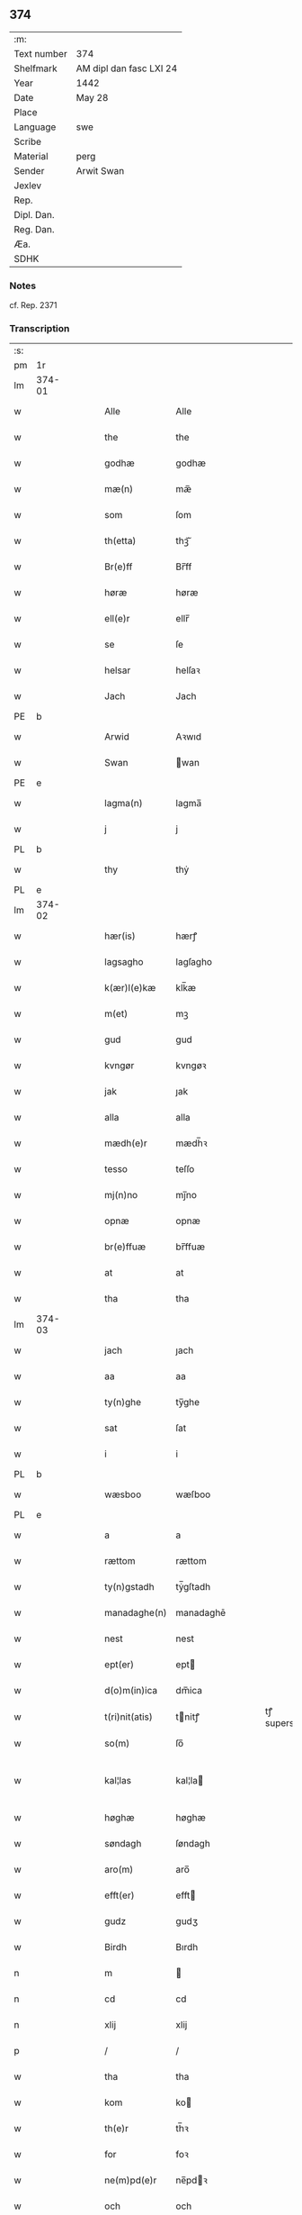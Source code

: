** 374
| :m:         |                         |
| Text number | 374                     |
| Shelfmark   | AM dipl dan fasc LXI 24 |
| Year        | 1442                    |
| Date        | May 28                  |
| Place       |                         |
| Language    | swe                     |
| Scribe      |                         |
| Material    | perg                    |
| Sender      | Arwit Swan              |
| Jexlev      |                         |
| Rep.        |                         |
| Dipl. Dan.  |                         |
| Reg. Dan.   |                         |
| Æa.         |                         |
| SDHK        |                         |

*** Notes
cf. Rep. 2371

*** Transcription
| :s: |        |   |   |   |   |                  |             |   |   |   |                |     |   |   |   |               |
| pm  | 1r     |   |   |   |   |                  |             |   |   |   |                |     |   |   |   |               |
| lm  | 374-01 |   |   |   |   |                  |             |   |   |   |                |     |   |   |   |               |
| w   |        |   |   |   |   | Alle             | Alle        |   |   |   |                | swe |   |   |   |        374-01 |
| w   |        |   |   |   |   | the              | the         |   |   |   |                | swe |   |   |   |        374-01 |
| w   |        |   |   |   |   | godhæ            | godhæ       |   |   |   |                | swe |   |   |   |        374-01 |
| w   |        |   |   |   |   | mæ(n)            | mæ̅          |   |   |   |                | swe |   |   |   |        374-01 |
| w   |        |   |   |   |   | som              | ſom         |   |   |   |                | swe |   |   |   |        374-01 |
| w   |        |   |   |   |   | th(etta)         | thꝫᷓ         |   |   |   |                | swe |   |   |   |        374-01 |
| w   |        |   |   |   |   | Br(e)ff          | Br̅ff        |   |   |   |                | swe |   |   |   |        374-01 |
| w   |        |   |   |   |   | høræ             | høræ        |   |   |   |                | swe |   |   |   |        374-01 |
| w   |        |   |   |   |   | ell(e)r          | ellr̅        |   |   |   |                | swe |   |   |   |        374-01 |
| w   |        |   |   |   |   | se               | ſe          |   |   |   |                | swe |   |   |   |        374-01 |
| w   |        |   |   |   |   | helsar           | helſaꝛ      |   |   |   |                | swe |   |   |   |        374-01 |
| w   |        |   |   |   |   | Jach             | Jach        |   |   |   |                | swe |   |   |   |        374-01 |
| PE  | b      |   |   |   |   |                  |             |   |   |   |                |     |   |   |   |               |
| w   |        |   |   |   |   | Arwid            | Aꝛwıd       |   |   |   |                | swe |   |   |   |        374-01 |
| w   |        |   |   |   |   | Swan             | wan        |   |   |   |                | swe |   |   |   |        374-01 |
| PE  | e      |   |   |   |   |                  |             |   |   |   |                |     |   |   |   |               |
| w   |        |   |   |   |   | lagma(n)         | lagma̅       |   |   |   |                | swe |   |   |   |        374-01 |
| w   |        |   |   |   |   | j                | j           |   |   |   |                | swe |   |   |   |        374-01 |
| PL  | b      |   |   |   |   |                  |             |   |   |   |                |     |   |   |   |               |
| w   |        |   |   |   |   | thy              | thẏ         |   |   |   |                | swe |   |   |   |        374-01 |
| PL  | e      |   |   |   |   |                  |             |   |   |   |                |     |   |   |   |               |
| lm  | 374-02 |   |   |   |   |                  |             |   |   |   |                |     |   |   |   |               |
| w   |        |   |   |   |   | hær(is)          | hærꝭ        |   |   |   |                | swe |   |   |   |        374-02 |
| w   |        |   |   |   |   | lagsagho         | lagſagho    |   |   |   |                | swe |   |   |   |        374-02 |
| w   |        |   |   |   |   | k(ær)l(e)kæ      | klk̅æ        |   |   |   |                | swe |   |   |   |        374-02 |
| w   |        |   |   |   |   | m(et)            | mꝫ          |   |   |   |                | swe |   |   |   |        374-02 |
| w   |        |   |   |   |   | gud              | gud         |   |   |   |                | swe |   |   |   |        374-02 |
| w   |        |   |   |   |   | kvngør           | kvngøꝛ      |   |   |   |                | swe |   |   |   |        374-02 |
| w   |        |   |   |   |   | jak              | ȷak         |   |   |   |                | swe |   |   |   |        374-02 |
| w   |        |   |   |   |   | alla             | alla        |   |   |   |                | swe |   |   |   |        374-02 |
| w   |        |   |   |   |   | mædh(e)r         | mædh̅ꝛ       |   |   |   |                | swe |   |   |   |        374-02 |
| w   |        |   |   |   |   | tesso            | teſſo       |   |   |   |                | swe |   |   |   |        374-02 |
| w   |        |   |   |   |   | mj(n)no          | mȷ̅no        |   |   |   |                | swe |   |   |   |        374-02 |
| w   |        |   |   |   |   | opnæ             | opnæ        |   |   |   |                | swe |   |   |   |        374-02 |
| w   |        |   |   |   |   | br(e)ffuæ        | br̅ffuæ      |   |   |   |                | swe |   |   |   |        374-02 |
| w   |        |   |   |   |   | at               | at          |   |   |   |                | swe |   |   |   |        374-02 |
| w   |        |   |   |   |   | tha              | tha         |   |   |   |                | swe |   |   |   |        374-02 |
| lm  | 374-03 |   |   |   |   |                  |             |   |   |   |                |     |   |   |   |               |
| w   |        |   |   |   |   | jach             | ȷach        |   |   |   |                | swe |   |   |   |        374-03 |
| w   |        |   |   |   |   | aa               | aa          |   |   |   |                | swe |   |   |   |        374-03 |
| w   |        |   |   |   |   | ty(n)ghe         | ty̅ghe       |   |   |   |                | swe |   |   |   |        374-03 |
| w   |        |   |   |   |   | sat              | ſat         |   |   |   |                | swe |   |   |   |        374-03 |
| w   |        |   |   |   |   | i                | i           |   |   |   |                | swe |   |   |   |        374-03 |
| PL  | b      |   |   |   |   |                  |             |   |   |   |                |     |   |   |   |               |
| w   |        |   |   |   |   | wæsboo           | wæſboo      |   |   |   |                | swe |   |   |   |        374-03 |
| PL  | e      |   |   |   |   |                  |             |   |   |   |                |     |   |   |   |               |
| w   |        |   |   |   |   | a                | a           |   |   |   |                | swe |   |   |   |        374-03 |
| w   |        |   |   |   |   | rættom           | rættom      |   |   |   |                | swe |   |   |   |        374-03 |
| w   |        |   |   |   |   | ty(n)gstadh      | tẏ̅gſtadh    |   |   |   |                | swe |   |   |   |        374-03 |
| w   |        |   |   |   |   | manadaghe(n)     | manadaghē   |   |   |   |                | swe |   |   |   |        374-03 |
| w   |        |   |   |   |   | nest             | nest        |   |   |   |                | swe |   |   |   |        374-03 |
| w   |        |   |   |   |   | ept(er)          | ept        |   |   |   |                | swe |   |   |   |        374-03 |
| w   |        |   |   |   |   | d(o)m(in)ica     | dm̅ica       |   |   |   |                | swe |   |   |   |        374-03 |
| w   |        |   |   |   |   | t(ri)nit(atis)   | tnitꝭ      |   |   |   | tꝭ superscript | swe |   |   |   |        374-03 |
| w   |        |   |   |   |   | so(m)            | ſo̅          |   |   |   |                | swe |   |   |   |        374-03 |
| w   |        |   |   |   |   | kal¦las          | kal¦la     |   |   |   |                | swe |   |   |   | 374-03—374-04 |
| w   |        |   |   |   |   | høghæ            | høghæ       |   |   |   |                | swe |   |   |   |        374-04 |
| w   |        |   |   |   |   | søndagh          | ſøndagh     |   |   |   |                | swe |   |   |   |        374-04 |
| w   |        |   |   |   |   | aro(m)           | aro̅         |   |   |   |                | swe |   |   |   |        374-04 |
| w   |        |   |   |   |   | efft(er)         | efft       |   |   |   |                | swe |   |   |   |        374-04 |
| w   |        |   |   |   |   | gudz             | gudʒ        |   |   |   |                | swe |   |   |   |        374-04 |
| w   |        |   |   |   |   | Birdh            | Bırdh       |   |   |   |                | swe |   |   |   |        374-04 |
| n   |        |   |   |   |   | m                |            |   |   |   |                | swe |   |   |   |        374-04 |
| n   |        |   |   |   |   | cd               | cd          |   |   |   |                | swe |   |   |   |        374-04 |
| n   |        |   |   |   |   | xlij             | xlij        |   |   |   |                | swe |   |   |   |        374-04 |
| p   |        |   |   |   |   | /                | /           |   |   |   |                | swe |   |   |   |        374-04 |
| w   |        |   |   |   |   | tha              | tha         |   |   |   |                | swe |   |   |   |        374-04 |
| w   |        |   |   |   |   | kom              | ko         |   |   |   |                | swe |   |   |   |        374-04 |
| w   |        |   |   |   |   | th(e)r           | th̅ꝛ         |   |   |   |                | swe |   |   |   |        374-04 |
| w   |        |   |   |   |   | for              | foꝛ         |   |   |   |                | swe |   |   |   |        374-04 |
| w   |        |   |   |   |   | ne(m)pd(e)r      | ne̅pdꝛ      |   |   |   |                | swe |   |   |   |        374-04 |
| w   |        |   |   |   |   | och              | och         |   |   |   |                | swe |   |   |   |        374-04 |
| lm  | 374-05 |   |   |   |   |                  |             |   |   |   |                |     |   |   |   |               |
| w   |        |   |   |   |   | mik              | mik         |   |   |   |                | swe |   |   |   |        374-05 |
| w   |        |   |   |   |   | velbore(n)       | velbore̅     |   |   |   |                | swe |   |   |   |        374-05 |
| w   |        |   |   |   |   | ma(n)            | mā          |   |   |   |                | swe |   |   |   |        374-05 |
| PE  | b      |   |   |   |   |                  |             |   |   |   |                |     |   |   |   |               |
| w   |        |   |   |   |   | brodh(e)r        | brodh̅ꝛ      |   |   |   |                | swe |   |   |   |        374-05 |
| w   |        |   |   |   |   | by               | bẏ          |   |   |   |                | swe |   |   |   |        374-05 |
| PE  | e      |   |   |   |   |                  |             |   |   |   |                |     |   |   |   |               |
| w   |        |   |   |   |   | m(et)            | mꝫ          |   |   |   |                | swe |   |   |   |        374-05 |
| w   |        |   |   |   |   | eth              | eth         |   |   |   |                | swe |   |   |   |        374-05 |
| w   |        |   |   |   |   | br(e)ff          | br̅ff        |   |   |   |                | swe |   |   |   |        374-05 |
| w   |        |   |   |   |   | sa               | ſa          |   |   |   |                | swe |   |   |   |        374-05 |
| w   |        |   |   |   |   | lwda(n)d(is)     | lwdā       |   |   |   |                | swe |   |   |   |        374-05 |
| w   |        |   |   |   |   | th(et)           | thꝫ         |   |   |   |                | swe |   |   |   |        374-05 |
| w   |        |   |   |   |   | velbore(n)       | velborē     |   |   |   |                | swe |   |   |   |        374-05 |
| w   |        |   |   |   |   | qi(n)næ          | qi͞næ        |   |   |   |                | swe |   |   |   |        374-05 |
| w   |        |   |   |   |   | hwst(rv)         | hwſtͮ        |   |   |   |                | swe |   |   |   |        374-05 |
| PE  | b      |   |   |   |   |                  |             |   |   |   |                |     |   |   |   |               |
| w   |        |   |   |   |   | ingeg(er)dh      | ingegdh    |   |   |   |                | swe |   |   |   |        374-05 |
| PE  | e      |   |   |   |   |                  |             |   |   |   |                |     |   |   |   |               |
| PE  | b      |   |   |   |   |                  |             |   |   |   |                |     |   |   |   |               |
| w   |        |   |   |   |   | karl             | karl        |   |   |   |                | swe |   |   |   |        374-05 |
| lm  | 374-06 |   |   |   |   |                  |             |   |   |   |                |     |   |   |   |               |
| w   |        |   |   |   |   | nielss(øn)       | nielſ      |   |   |   |                | swe |   |   |   |        374-06 |
| PE  | e      |   |   |   |   |                  |             |   |   |   |                |     |   |   |   |               |
| w   |        |   |   |   |   | efftelya(n)de    | eﬀtelya̅de   |   |   |   |                | swe |   |   |   |        374-06 |
| w   |        |   |   |   |   | haffde           | haffde      |   |   |   |                | swe |   |   |   |        374-06 |
| w   |        |   |   |   |   | salt             | ſalt        |   |   |   |                | swe |   |   |   |        374-06 |
| PE  | b      |   |   |   |   |                  |             |   |   |   |                |     |   |   |   |               |
| w   |        |   |   |   |   | brod(e)r         | brod͞ꝛ       |   |   |   |                | swe |   |   |   |        374-06 |
| PE  | e      |   |   |   |   |                  |             |   |   |   |                |     |   |   |   |               |
| w   |        |   |   |   |   | en               | en          |   |   |   |                | swe |   |   |   |        374-06 |
| w   |        |   |   |   |   | gard             | gard        |   |   |   |                | swe |   |   |   |        374-06 |
| w   |        |   |   |   |   | som              | ſo         |   |   |   |                | swe |   |   |   |        374-06 |
| w   |        |   |   |   |   | kalles           | kalle      |   |   |   |                | swe |   |   |   |        374-06 |
| PL  | b      |   |   |   |   |                  |             |   |   |   |                |     |   |   |   |               |
| w   |        |   |   |   |   | hooff            | hꝏﬀ         |   |   |   |                | swe |   |   |   |        374-06 |
| PL  | e      |   |   |   |   |                  |             |   |   |   |                |     |   |   |   |               |
| w   |        |   |   |   |   | a                | a           |   |   |   |                | swe |   |   |   |        374-06 |
| PL  | b      |   |   |   |   |                  |             |   |   |   |                |     |   |   |   |               |
| w   |        |   |   |   |   | bolingøø         | bolingøø    |   |   |   |                | swe |   |   |   |        374-06 |
| PL  | e      |   |   |   |   |                  |             |   |   |   |                |     |   |   |   |               |
| w   |        |   |   |   |   | lygia(n)d(is)    | lygia̅      |   |   |   |                | swe |   |   |   |        374-06 |
| w   |        |   |   |   |   | oc               | oc          |   |   |   |                | swe |   |   |   |        374-06 |
| w   |        |   |   |   |   | j                | j           |   |   |   |                | swe |   |   |   |        374-06 |
| lm  | 374-07 |   |   |   |   |                  |             |   |   |   |                |     |   |   |   |               |
| PL  | b      |   |   |   |   |                  |             |   |   |   |                |     |   |   |   |               |
| w   |        |   |   |   |   | væsbo            | væſbo       |   |   |   |                | swe |   |   |   |        374-07 |
| w   |        |   |   |   |   | hærat            | hærat       |   |   |   |                | swe |   |   |   |        374-07 |
| PL  | e      |   |   |   |   |                  |             |   |   |   |                |     |   |   |   |               |
| w   |        |   |   |   |   | for              | foꝛ         |   |   |   |                | swe |   |   |   |        374-07 |
| w   |        |   |   |   |   | sa               | ſa          |   |   |   |                | swe |   |   |   |        374-07 |
| w   |        |   |   |   |   | ma(n)gha         | māgha       |   |   |   |                | swe |   |   |   |        374-07 |
| w   |        |   |   |   |   | pæ(n)gi(n)gæ     | pæ̅gı̅gæ      |   |   |   |                | swe |   |   |   |        374-07 |
| w   |        |   |   |   |   | so(m)            | ſo̅          |   |   |   |                | swe |   |   |   |        374-07 |
| w   |        |   |   |   |   | he(n)næ          | hēnæ        |   |   |   |                | swe |   |   |   |        374-07 |
| w   |        |   |   |   |   | br(e)ff          | br͞ff        |   |   |   |                | swe |   |   |   |        374-07 |
| w   |        |   |   |   |   | vt               | vt          |   |   |   |                | swe |   |   |   |        374-07 |
| w   |        |   |   |   |   | lwdh(e)r         | lwdh̅ꝛ       |   |   |   |                | swe |   |   |   |        374-07 |
| w   |        |   |   |   |   | It(em)           | Itꝭ         |   |   |   |                | swe |   |   |   |        374-07 |
| w   |        |   |   |   |   | lwdha[r]         | lwdha[r]    |   |   |   |                | swe |   |   |   |        374-07 |
| w   |        |   |   |   |   | [si]ch           | [ſi]ch      |   |   |   |                | swe |   |   |   |        374-07 |
| w   |        |   |   |   |   | hen(n)æ          | hen̅æ        |   |   |   |                | swe |   |   |   |        374-07 |
| lm  | 374-08 |   |   |   |   |                  |             |   |   |   |                |     |   |   |   |               |
| w   |        |   |   |   |   | br(e)ff          | br̅ff        |   |   |   |                | swe |   |   |   |        374-08 |
| w   |        |   |   |   |   | saa              | ſaa         |   |   |   |                | swe |   |   |   |        374-08 |
| w   |        |   |   |   |   | [th(et)]         | [thꝫ]       |   |   |   |                | swe |   |   |   |        374-08 |
| w   |        |   |   |   |   | hon              | hon         |   |   |   |                | swe |   |   |   |        374-08 |
| w   |        |   |   |   |   | gaff             | gaff        |   |   |   |                | swe |   |   |   |        374-08 |
| w   |        |   |   |   |   | oc               | oc          |   |   |   |                | swe |   |   |   |        374-08 |
| w   |        |   |   |   |   | geffu(er)        | geffu      |   |   |   |                | swe |   |   |   |        374-08 |
| w   |        |   |   |   |   | lagma(e)         | lagma̅       |   |   |   |                | swe |   |   |   |        374-08 |
| w   |        |   |   |   |   | oc               | oc          |   |   |   |                | swe |   |   |   |        374-08 |
| w   |        |   |   |   |   | hær(is)          | hærꝭ        |   |   |   |                | swe |   |   |   |        374-08 |
| w   |        |   |   |   |   | hoffdi(n)gha     | hoffdi̅gha   |   |   |   |                | swe |   |   |   |        374-08 |
| w   |        |   |   |   |   | j                | ȷ           |   |   |   |                | swe |   |   |   |        374-08 |
| w   |        |   |   |   |   | sa(m)mæ          | ſa̅mæ        |   |   |   |                | swe |   |   |   |        374-08 |
| w   |        |   |   |   |   | hærat            | hærat       |   |   |   |                | swe |   |   |   |        374-08 |
| w   |        |   |   |   |   | fullæ            | fullæ       |   |   |   |                | swe |   |   |   |        374-08 |
| w   |        |   |   |   |   | makt             | makt        |   |   |   |                | swe |   |   |   |        374-08 |
| lm  | 374-09 |   |   |   |   |                  |             |   |   |   |                |     |   |   |   |               |
| w   |        |   |   |   |   | och              | och         |   |   |   |                | swe |   |   |   |        374-09 |
| w   |        |   |   |   |   | alla             | alla        |   |   |   |                | swe |   |   |   |        374-09 |
| w   |        |   |   |   |   | at               | at          |   |   |   |                | swe |   |   |   |        374-09 |
| w   |        |   |   |   |   | skøta            | ſkøta       |   |   |   |                | swe |   |   |   |        374-09 |
| w   |        |   |   |   |   | oc               | oc          |   |   |   |                | swe |   |   |   |        374-09 |
| w   |        |   |   |   |   | skafftføræ       | ſkafftføræ  |   |   |   |                | swe |   |   |   |        374-09 |
| w   |        |   |   |   |   | for(nempde)      | foꝛᷠͤ         |   |   |   |                | swe |   |   |   |        374-09 |
| w   |        |   |   |   |   | hooffz           | hooffʒ      |   |   |   |                | swe |   |   |   |        374-09 |
| w   |        |   |   |   |   | gardh            | gaꝛdh       |   |   |   |                | swe |   |   |   |        374-09 |
| w   |        |   |   |   |   | fran             | fran        |   |   |   |                | swe |   |   |   |        374-09 |
| w   |        |   |   |   |   | sik              | ſık         |   |   |   |                | swe |   |   |   |        374-09 |
| w   |        |   |   |   |   | oc               | oc          |   |   |   |                | swe |   |   |   |        374-09 |
| w   |        |   |   |   |   | sijno(m)         | ſıȷno̅       |   |   |   |                | swe |   |   |   |        374-09 |
| w   |        |   |   |   |   | arffuo(m)        | aꝛffuo̅      |   |   |   |                | swe |   |   |   |        374-09 |
| w   |        |   |   |   |   | vnd(e)r          | vnd̅ꝛ        |   |   |   |                | swe |   |   |   |        374-09 |
| w   |        |   |   |   |   | brod(e)r         | brod̅ꝛ       |   |   |   |                | swe |   |   |   |        374-09 |
| lm  | 374-10 |   |   |   |   |                  |             |   |   |   |                |     |   |   |   |               |
| w   |        |   |   |   |   | by               | by          |   |   |   |                | swe |   |   |   |        374-10 |
| w   |        |   |   |   |   | oc               | oc          |   |   |   |                | swe |   |   |   |        374-10 |
| w   |        |   |   |   |   | ha(n)s           | ha̅         |   |   |   |                | swe |   |   |   |        374-10 |
| w   |        |   |   |   |   | arffua           | aꝛffua      |   |   |   |                | swe |   |   |   |        374-10 |
| w   |        |   |   |   |   | til              | tıl         |   |   |   |                | swe |   |   |   |        374-10 |
| w   |        |   |   |   |   | aw(er)delica     | awdelıca   |   |   |   |                | swe |   |   |   |        374-10 |
| w   |        |   |   |   |   | ego              | ego         |   |   |   |                | swe |   |   |   |        374-10 |
| p   |        |   |   |   |   | /                | /           |   |   |   |                | swe |   |   |   |        374-10 |
| w   |        |   |   |   |   | hwlk(it)         | hwlkͭ        |   |   |   |                | swe |   |   |   |        374-10 |
| w   |        |   |   |   |   | ne(m)pde(n)      | ne̅pde̅       |   |   |   |                | swe |   |   |   |        374-10 |
| w   |        |   |   |   |   | oc               | oc          |   |   |   |                | swe |   |   |   |        374-10 |
| w   |        |   |   |   |   | the              | the         |   |   |   |                | swe |   |   |   |        374-10 |
| w   |        |   |   |   |   | godho            | godho       |   |   |   |                | swe |   |   |   |        374-10 |
| w   |        |   |   |   |   | mæ(n)            | mæ̅          |   |   |   |                | swe |   |   |   |        374-10 |
| w   |        |   |   |   |   | so(m)            | ſo̅          |   |   |   |                | swe |   |   |   |        374-10 |
| w   |        |   |   |   |   | for              | foꝛ         |   |   |   |                | swe |   |   |   |        374-10 |
| w   |        |   |   |   |   | ræth(e)r         | ræthr̅       |   |   |   |                | swe |   |   |   |        374-10 |
| w   |        |   |   |   |   | saa              | ſaa         |   |   |   |                | swe |   |   |   |        374-10 |
| lm  | 374-11 |   |   |   |   |                  |             |   |   |   |                |     |   |   |   |               |
| w   |        |   |   |   |   | sik              | ſik         |   |   |   |                | swe |   |   |   |        374-11 |
| w   |        |   |   |   |   | a(n)namado       | a̅namado     |   |   |   |                | swe |   |   |   |        374-11 |
| w   |        |   |   |   |   | m(et)            | mꝫ          |   |   |   |                | swe |   |   |   |        374-11 |
| w   |        |   |   |   |   | th(e)n           | th̅n         |   |   |   |                | swe |   |   |   |        374-11 |
| w   |        |   |   |   |   | godha            | godha       |   |   |   |                | swe |   |   |   |        374-11 |
| w   |        |   |   |   |   | ma(n)            | ma̅          |   |   |   |                | swe |   |   |   |        374-11 |
| w   |        |   |   |   |   | j                | ȷ           |   |   |   |                | swe |   |   |   |        374-11 |
| w   |        |   |   |   |   | hær(is)          | hærꝭ        |   |   |   |                | swe |   |   |   |        374-11 |
| w   |        |   |   |   |   | høffdi(n)ge      | høffdı̅ge    |   |   |   |                | swe |   |   |   |        374-11 |
| w   |        |   |   |   |   | stad             | ſtad        |   |   |   |                | swe |   |   |   |        374-11 |
| w   |        |   |   |   |   | saat             | ſaat        |   |   |   |                | swe |   |   |   |        374-11 |
| w   |        |   |   |   |   | oc               | oc          |   |   |   |                | swe |   |   |   |        374-11 |
| w   |        |   |   |   |   | allaled(is)      | allale     |   |   |   |                | swe |   |   |   |        374-11 |
| w   |        |   |   |   |   | fulbordædæ       | fulboꝛdædæ  |   |   |   |                | swe |   |   |   |        374-11 |
| w   |        |   |   |   |   | effth(e)r        | effth̅ꝛ      |   |   |   |                | swe |   |   |   |        374-11 |
| lm  | 374-12 |   |   |   |   |                  |             |   |   |   |                |     |   |   |   |               |
| w   |        |   |   |   |   | the              | the         |   |   |   |                | swe |   |   |   |        374-12 |
| w   |        |   |   |   |   | som              | som         |   |   |   |                | swe |   |   |   |        374-12 |
| w   |        |   |   |   |   | lage(n)          | lage̅        |   |   |   |                | swe |   |   |   |        374-12 |
| w   |        |   |   |   |   | lwdhæ            | lwdhæ       |   |   |   |                | swe |   |   |   |        374-12 |
| w   |        |   |   |   |   | til              | tıl         |   |   |   |                | swe |   |   |   |        374-12 |
| w   |        |   |   |   |   | me(re)           | me         |   |   |   |                | swe |   |   |   |        374-12 |
| w   |        |   |   |   |   | visso            | viſſo       |   |   |   |                | swe |   |   |   |        374-12 |
| w   |        |   |   |   |   | at               | at          |   |   |   |                | swe |   |   |   |        374-12 |
| w   |        |   |   |   |   | sa               | ſa          |   |   |   |                | swe |   |   |   |        374-12 |
| w   |        |   |   |   |   | til              | tıl         |   |   |   |                | swe |   |   |   |        374-12 |
| w   |        |   |   |   |   | gang(it)         | gangͭ        |   |   |   |                | swe |   |   |   |        374-12 |
| w   |        |   |   |   |   | ær               | ær          |   |   |   |                | swe |   |   |   |        374-12 |
| w   |        |   |   |   |   | so(m)            | ſo̅          |   |   |   |                | swe |   |   |   |        374-12 |
| w   |        |   |   |   |   | forsc(re)ffu(it) | foꝛſcffuͭ   |   |   |   |                | swe |   |   |   |        374-12 |
| w   |        |   |   |   |   | star             | ſtaꝛ        |   |   |   |                | swe |   |   |   |        374-12 |
| w   |        |   |   |   |   | he(n)g(e)r       | he̅gr       |   |   |   |                | swe |   |   |   |        374-12 |
| w   |        |   |   |   |   | jach             | ȷach        |   |   |   |                | swe |   |   |   |        374-12 |
| w   |        |   |   |   |   | mit              | mit         |   |   |   |                | swe |   |   |   |        374-12 |
| lm  | 374-13 |   |   |   |   |                  |             |   |   |   |                |     |   |   |   |               |
| w   |        |   |   |   |   | insighe          | inſıghe     |   |   |   |                | swe |   |   |   |        374-13 |
| w   |        |   |   |   |   | for              | foꝛ         |   |   |   |                | swe |   |   |   |        374-13 |
| w   |        |   |   |   |   | th(etta)         | thꝫᷓ         |   |   |   |                | swe |   |   |   |        374-13 |
| w   |        |   |   |   |   | br(e)ff          | br̅ff        |   |   |   |                | swe |   |   |   |        374-13 |
| w   |        |   |   |   |   | til              | tıl         |   |   |   |                | swe |   |   |   |        374-13 |
| w   |        |   |   |   |   | fastæ            | faſtæ       |   |   |   |                | swe |   |   |   |        374-13 |
| w   |        |   |   |   |   | vitnisbørdh      | vitniſbøꝛdh |   |   |   |                | swe |   |   |   |        374-13 |
| w   |        |   |   |   |   | S(e)pt(e)m       | pt͞        |   |   |   |                | lat |   |   |   |        374-13 |
| w   |        |   |   |   |   | aas              | aa         |   |   |   |                | lat |   |   |   |        374-13 |
| w   |        |   |   |   |   | an(n)o           | an͞o         |   |   |   |                | lat |   |   |   |        374-13 |
| w   |        |   |   |   |   | die              | dıe         |   |   |   |                | lat |   |   |   |        374-13 |
| w   |        |   |   |   |   | vt               | vt          |   |   |   |                | lat |   |   |   |        374-13 |
| w   |        |   |   |   |   | sup(ra)          | ſupᷓ         |   |   |   |                | lat |   |   |   |        374-13 |
| :e: |        |   |   |   |   |                  |             |   |   |   |                |     |   |   |   |               |
